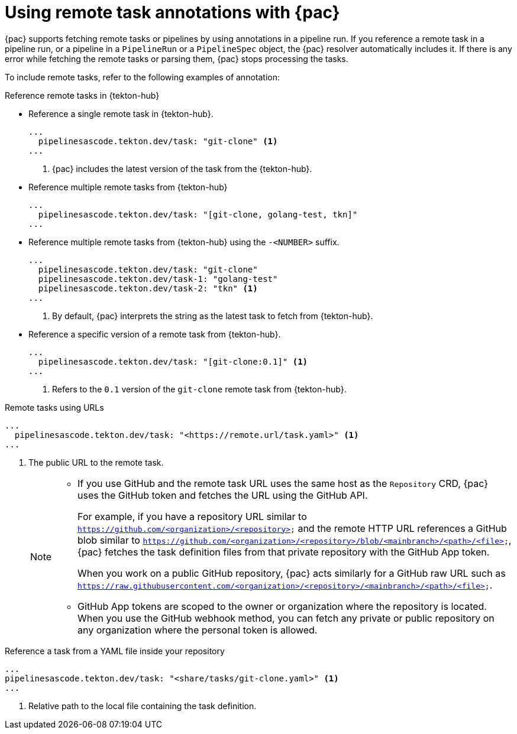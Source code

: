 // This module is included in the following assembly:
//
// *cicd/pipelines/using-pipelines-as-code.adoc

:_content-type: REFERENCE
[id="using-remote-task-annotations-with-pipelines-as-code_{context}"]
= Using remote task annotations with {pac} 

[role="_abstract"]
{pac} supports fetching remote tasks or pipelines by using annotations in a pipeline run. If you reference a remote task in a pipeline run, or a pipeline in a `PipelineRun` or a `PipelineSpec` object, the {pac} resolver automatically includes it. If there is any error while fetching the remote tasks or parsing them, {pac} stops processing the tasks.

To include remote tasks, refer to the following examples of annotation:

[discrete]
.Reference remote tasks in {tekton-hub}

* Reference a single remote task in {tekton-hub}.

+
[source,yaml]
----
...
  pipelinesascode.tekton.dev/task: "git-clone" <1> 
...
----
<1> {pac} includes the latest version of the task from the {tekton-hub}.


* Reference multiple remote tasks from {tekton-hub}

+
[source,yaml]
----
...
  pipelinesascode.tekton.dev/task: "[git-clone, golang-test, tkn]"
...
----

* Reference multiple remote tasks from {tekton-hub} using the `-<NUMBER>` suffix.

+
[source,yaml]
----
...
  pipelinesascode.tekton.dev/task: "git-clone"
  pipelinesascode.tekton.dev/task-1: "golang-test"
  pipelinesascode.tekton.dev/task-2: "tkn" <1>
...
----
<1> By default, {pac} interprets the string as the latest task to fetch from {tekton-hub}.


* Reference a specific version of a remote task from {tekton-hub}.

+
[source,yaml]
----
...
  pipelinesascode.tekton.dev/task: "[git-clone:0.1]" <1>
...
----
<1> Refers to the `0.1` version of the `git-clone` remote task from {tekton-hub}.


[discrete]
.Remote tasks using URLs

[source,yaml]
----
...
  pipelinesascode.tekton.dev/task: "<https://remote.url/task.yaml>" <1>
...
----
<1> The public URL to the remote task.
+
[NOTE]
====
* If you use GitHub and the remote task URL uses the same host as the `Repository` CRD, {pac} uses the GitHub token and fetches the URL using the GitHub API.
+
For example, if you have a repository URL similar to `https://github.com/<organization>/<repository>` and the remote HTTP URL references a GitHub blob similar to `https://github.com/<organization>/<repository>/blob/<mainbranch>/<path>/<file>`, {pac} fetches the task definition files from that private repository with the GitHub App token. 
+
When you work on a public GitHub repository, {pac} acts similarly for a GitHub raw URL such as `https://raw.githubusercontent.com/<organization>/<repository>/<mainbranch>/<path>/<file>`.


* GitHub App tokens are scoped to the owner or organization where the repository is located. When you use the GitHub webhook method, you can fetch any private or public repository on any organization where the personal token is allowed.
====

[discrete]
.Reference a task from a YAML file inside your repository

[source,yaml]
----
...
pipelinesascode.tekton.dev/task: "<share/tasks/git-clone.yaml>" <1>
...
----
<1> Relative path to the local file containing the task definition. 

